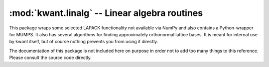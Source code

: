 :mod:`kwant.linalg` -- Linear algebra routines
==============================================

.. module:: kwant.linalg

This package wraps some selected LAPACK functionality not available via NumPy
and also contains a Python-wrapper for MUMPS.  It also has several algorithms
for finding approximately orthonormal lattice bases. It is meant for internal
use by kwant itself, but of course nothing prevents you from using it directly.

The documentation of this package is not included here on purpose in order not
to add too many things to this reference.  Please consult the source code
directly.

